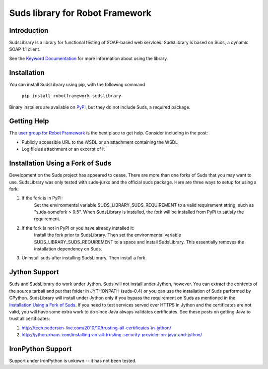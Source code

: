Suds library for Robot Framework
================================

Introduction
------------
SudsLibrary is a library for functional testing of SOAP-based web services.
SudsLibrary is based on Suds, a dynamic SOAP 1.1 client.

See the `Keyword Documentation`_ for more information about using the library.

Installation
------------

You can install SudsLibrary using pip, with the following command

  ``pip install robotframework-sudslibrary``
  
Binary installers are available on `PyPI`_, but they do not include Suds, a required package.

Getting Help
------------
The `user group for Robot Framework`_ is the best place to get help. Consider including in the post:

- Publicly accessible URL to the WSDL or an attachment containing the WSDL
- Log file as attachment or an excerpt of it

Installation Using a Fork of Suds
---------------------------------

Development on the Suds project has appeared to cease. There are more than one forks of Suds that you may want to use. SudsLibrary was only tested with suds-jurko and the official suds package.
Here are three ways to setup for using a fork:

#. If the fork is in PyPI:
    Set the environmental variable SUDS_LIBRARY_SUDS_REQUIREMENT to a valid requirement string, such as "suds-somefork > 0.5". When SudsLibrary is installed, the fork will be installed from PyPi to satisfy the requirement.

#. If the fork is not in PyPI or you have already installed it:
    Install the fork prior to SudsLibrary. Then set the environmental variable SUDS_LIBRARY_SUDS_REQUIREMENT to a space and install SudsLibrary. This essentially removes the installation dependency on Suds.

#. Uninstall suds after installing SudsLibrary. Then install a fork.

Jython Support
--------------

Suds and SudsLibrary do work under Jython. Suds will not install under Jython, however.
You can extract the contents of the source tarball and put that folder in JYTHONPATH (suds-0.4) or you can use the installation of Suds performed by CPython.
SudsLibrary will install under Jython only if you bypass the requirement on Suds as mentioned in the `Installation Using a Fork of Suds`_.
If you need to test services served over HTTPS in Jython and the certificates are not valid, you will have some extra work to do since Java always validates certificates.
See these posts on getting Java to trust all certificates:

1. http://tech.pedersen-live.com/2010/10/trusting-all-certificates-in-jython/
2. http://jython.xhaus.com/installing-an-all-trusting-security-provider-on-java-and-jython/

IronPython Support
------------------
Support under IronPython is unkown -- it has not been tested.

.. _Keyword Documentation: http://ombre42.github.com/robotframework-sudslibrary/doc/SudsLibrary.html
.. _PyPI: https://pypi.python.org/pypi/robotframework-sudslibrary/
.. _user group for Robot Framework: http://groups.google.com/group/robotframework-users
